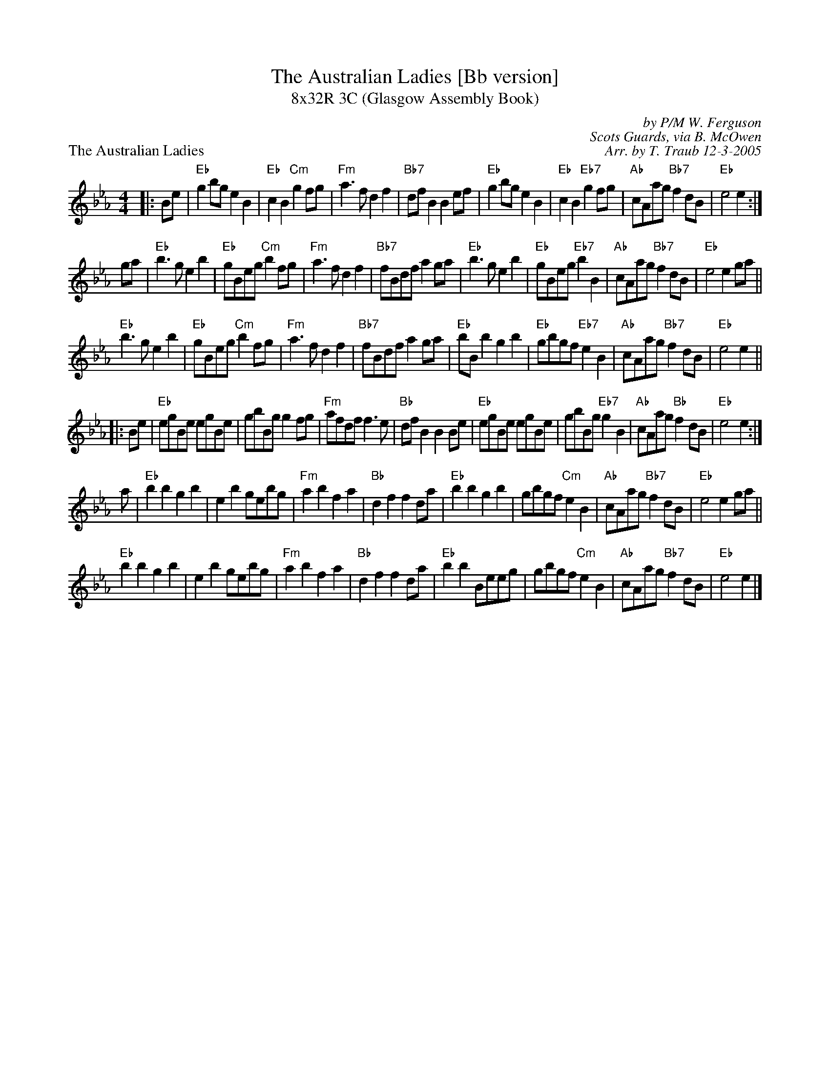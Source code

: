 X: 1
T:The Australian Ladies [Bb version]
T:8x32R 3C (Glasgow Assembly Book)
P:The Australian Ladies
C:by P/M W. Ferguson
C:Scots Guards, via B. McOwen
C:Arr. by T. Traub 12-3-2005
R:march
M:4/4
L:1/8
K:Eb
|: Be|"Eb"g2 bg e2 B2|"Eb"c2 B2 "Cm"g2 fg|"Fm"a3 f d2 f2|"Bb7"df B2 B2 ef|"Eb"g2 bg e2 B2|"Eb"c2 B2 "Eb7"g2 fg|"Ab"cAag "Bb7"f2 dB|"Eb"e4 e2 :|
ga|"Eb"b3 g e2 b2|"Eb"gBeg "Cm"b2 fg|"Fm"a3 f d2 f2|"Bb7"fBdf a2 ga|"Eb"b3 g e2 b2|"Eb"gBeg "Eb7"b2 B2|"Ab"cAag "Bb7"f2 dB|"Eb"e4 e2 ga||
"Eb"b3 g e2 b2|"Eb"gBeg "Cm"b2 fg|"Fm"a3 f d2 f2|"Bb7"fBdf a2 ga|"Eb"bB b2 g2 b2|"Eb"gbgf "Eb7"e2 B2|"Ab"cAag "Bb7"f2 dB|"Eb"e4 e2 ||
|: Be|"Eb"egBe egBe|gbBg g2 fg|"Fm"afdf f3 e|"Bb"df B2 B2 Be|"Eb"egBe egBe|gbBg "Eb7"g2 B2|"Ab"cAag "Bb"f2 dB|"Eb"e4 e2 :|
a |"Eb"b2 b2 g2 b2|e2 b2 gebg|"Fm"a2 b2 f2 a2|"Bb"d2 f2 f2 da|"Eb"b2 b2 g2 b2|gbgf "Cm"e2 B2|"Ab"cAag "Bb7"f2 dB|"Eb"e4 e2 ga||
"Eb"b2 b2 g2 b2|e2 b2 gebg|"Fm"a2 b2 f2 a2|"Bb"d2 f2 f2 da|"Eb"b2 b2 Beeg|gbgf "Cm"e2 B2|"Ab"cAag "Bb7"f2 dB|"Eb"e4 e2 |]

%%scale .70
X: 1
P:The Train Journey North
M:4/4
L:1/8
C:AUSTRALIAN LADIES Page 2
C:
C:Tom Anderson
S:Scots Guards Vol. II
R:Hornpipe
F:http://home.usit.net/~bhooper/SCOT5.ABC	 2004-08-25 19:33:34 UT
K:Eb
|: B|"Eb"e2 gB egBe|gBeg B2 eg|"Bb7"a2 fd BdfB|dfBd fBgf|
"Eb"e2 gB egBe |gBeg B2 eg|"Bb7"a2 fd BdfB|"Bb"d2 fa "Eb"ge e :|
|: g|"Eb"b2 ge B2 gB|egbg agfg|"Bb7"a2 fd B2 fB|dfBa "Eb"gBeg|
"Eb"b2 ge B2 gB|egbg agfg|"Bb"a2 fd BdfB|1 "Bb"d2 fa "Eb"gB e :|2 "Bb"d2 fa "Eb"ge e ||
|: B|"Eb"e2 gB egBe|e2 gB egBe|"Bb"d2 fB d2 fB|"Eb"e2 gB e2 gB|
e2 gB egBe|e2 gB egBe|"Bb"d2 fg a2 fB|1 "Bb"d2 fa "Eb"ge e :|2 "Bb"d2 fa "Eb"gB e||
|: g|"Eb"b2 ge e2 bg|"Bb"agfe defg|a2 fd d2 fB|"Eb"e2 ga b2 ga|
b2 ge e2 bg|"Bb"agfe defg|a2 fd BdfB |1 "Bb"d2 fa "Eb"gB e :|2 "Bb"d2 fa "Eb" ge e ||

%%scale .70
X: 1
P:The Hills of Perth
C:from Matt Petrie/B. McOwen
C:arr. T. Traub 4-8-2001
R:march
M:4/4
L:1/8
K:Bb
|: bg|"Bb"f2 B2 f3 e|f2 b2 b2 ag|"Ab"a2 A2 c2 BA|c2 e2 e2 af|"Bb"f2 B2 f3 e|f2 b2 b2 ag|"Ab"a2 f2 f2 ec|"Bb"B4 B2 :|
ag|"Bb"f2 b2 b2 ag|"Ab"a2 gf "Eb"b3 g|"Ab"a2 A2 c2 BA|c2 e2 e2 ag|"Bb"f2 b2 b2 ag|"Ab"a2 gf "Eb"b3 g|"Ab"a2 f2 f2 ec|"Bb"B4 B2 ||
ag|"Bb"f2 b2 b2 ag|"Ab"a2 gf "Eb"b3 g|"Ab"a2 A2 c2 BA|c2 e2 e2 ag|"Bb"f2 B2 f3 e|f2 b2 b2 ag|"Ab"a2 f2 f2 ec|"Bb"B4 B2 ||
|: bg|"Bb"f3 B d2 cB|fede f2 af|"Ab"e2 A2 c2 BA|"Ab"edcd "Eb"e2 bg|"Bb"f2 B2 d2 cB |"Bb"fede f2 b2 |"Ab"a2 f2 f2 e2|"Bb"B4 B2 :|
|: bg|"Bb"fBdf d2 cB|"Bb"fBdf "Eb"a2 gf|"Ab"eAce c2 BA|"Ab"eAcA "F"g2 fe|"Bb"fBdf d2 cB |"Bb"f2 b2 b2 ag|"Ab"a2 f2 f2 e2 |"Bb"B4 B2 :|
